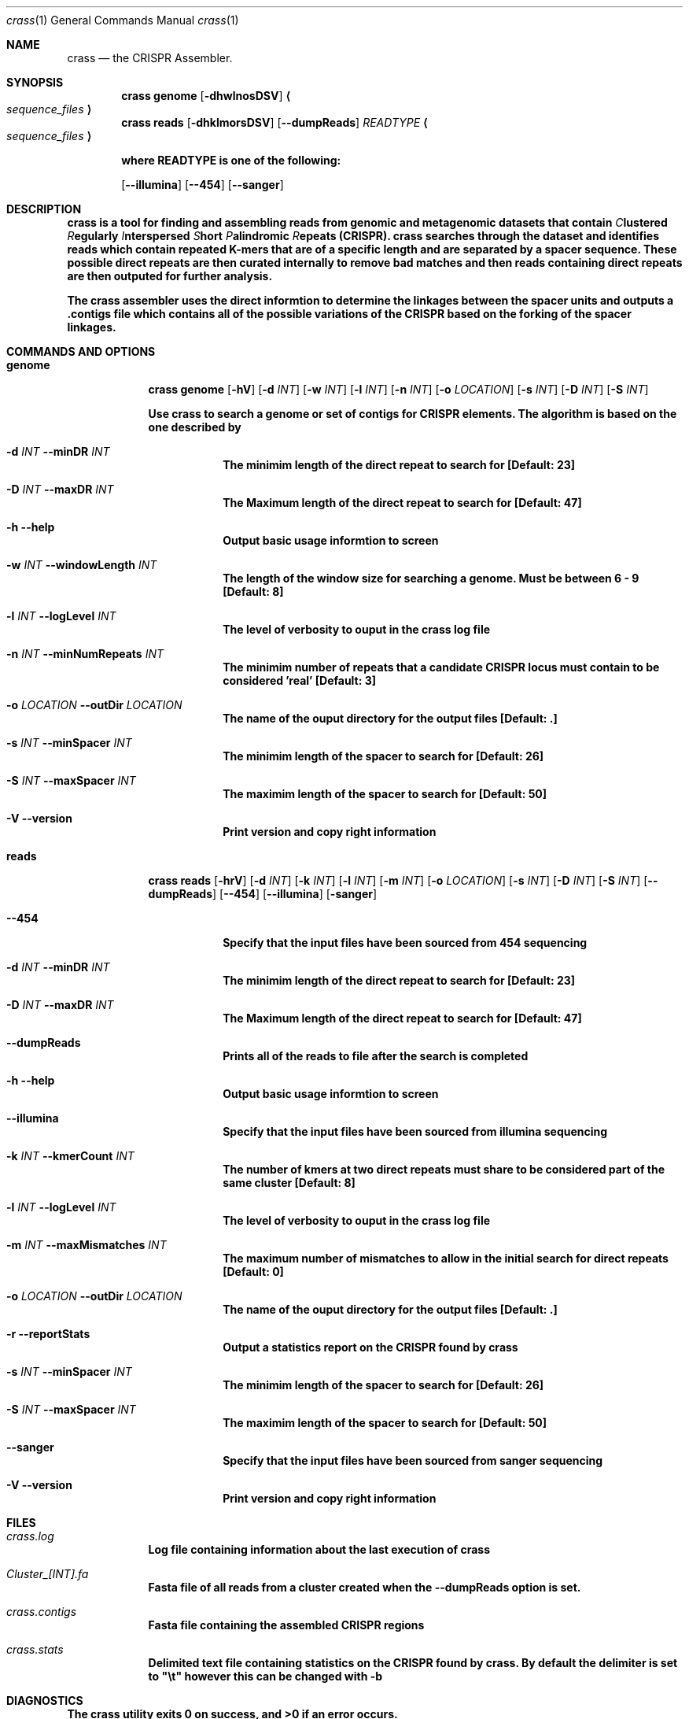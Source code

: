 .\"Modified from man(1) of FreeBSD, the NetBSD mdoc.template, and mdoc.samples.
.\"See Also:
.\"man mdoc.samples for a complete listing of options
.\"man mdoc for the short list of editing options
.\"/usr/share/misc/mdoc.template
.Dd 13/04/11                
.Dt crass 1       
.Os Darwin
.Sh NAME                 
.Nm crass
.Nd the CRISPR Assembler.
.Sh SYNOPSIS             
.Nm
\fBgenome
.Op Fl dhwlnosDSV
.Ao Em sequence_files Ac
.Nm 
\fBreads
.Op Fl dhklmorsDSV
.Op Fl "-dumpReads" 
.Em "READTYPE"  
.Ao Em sequence_files Ac
.Pp 
where READTYPE is one of the following:

.Op Fl "-illumina" 
.Op Fl "-454" 
.Op Fl "-sanger"

.Sh DESCRIPTION         
.Nm
is a tool for finding and assembling reads from genomic and metagenomic datasets that contain 
.Em C Ns lustered
.Em R Ns egularly
.Em I Ns nterspersed
.Em S Ns hort
.Em P Ns alindromic
.Em R Ns epeats
(CRISPR).  
.Nm
searches through the dataset and identifies reads which contain repeated K-mers that are of a specific length and are 
separated by a spacer sequence.  These possible direct repeats are then curated internally to remove bad matches and 
then reads containing direct repeats are then outputed for further analysis.  
.Pp
The
.Nm
assembler uses the direct informtion to determine the linkages between the spacer units and outputs a .contigs file 
which contains all of the possible variations of the CRISPR based on the forking of the spacer linkages.

.Pp
.Sh COMMANDS AND OPTIONS

.Bl -tag -width -indent
.It \fBgenome 
.Nm
\fBgenome
.Op Fl hV
.Op Fl d Ar INT 
.Op Fl w Ar INT
.Op Fl l Ar INT
.Op Fl n Ar INT
.Op Fl o Ar LOCATION
.Op Fl s Ar INT
.Op Fl D Ar INT
.Op Fl S Ar INT
.Pp
Use 
.Nm
to search a genome or set of contigs for CRISPR elements.
The algorithm is based on the one described by 
 
.Bl -tag -width -indent 
.It Fl d Ar INT Fl "\^\-minDR" Ar INT             
The minimim length of the direct repeat to search for [Default: 23] 
.It Fl D Ar INT Fl "\^\-maxDR" Ar INT             
The Maximum length of the direct repeat to search for [Default: 47] 
.It Fl h Ar ""  Fl "\^\-help" Ar ""           
Output basic usage informtion to screen
.It Fl w Ar INT Fl "\^\-windowLength" Ar INT            
The length of the window size for searching a genome.  Must be between 6 - 9 [Default: 8]
.It Fl l Ar INT Fl "\^\-logLevel" Ar INT
The level of verbosity to ouput in the
.Nm 
log file 
.It Fl n Ar INT Fl "\^\-minNumRepeats" Ar INT            
The minimim number of repeats that a candidate CRISPR locus must contain to be considered 'real' [Default: 3]
.It Fl o Ar LOCATION  Fl "\^\-outDir" Ar LOCATION          
The name of the ouput directory for the output files [Default: .]
.It Fl s Ar INT Fl "\^\-minSpacer" Ar INT            
The minimim length of the spacer to search for [Default: 26]
.It Fl S Ar INT Fl "\^\-maxSpacer" Ar INT          
The maximim length of the spacer to search for [Default: 50]
.It Fl V   Ar ""  Fl "\^\-version" Ar ""        
Print version and copy right information
.El
.El
.Pp


.Bl -tag -width -indent
.It \fBreads
.Nm 
\fBreads
.Op Fl hrV
.Op Fl d Ar INT 
.Op Fl k Ar INT
.Op Fl l Ar INT
.Op Fl m Ar INT
.Op Fl o Ar LOCATION
.Op Fl s Ar INT
.Op Fl D Ar INT
.Op Fl S Ar INT
.Op Fl "-dumpReads"
.Op Fl "-454"
.Op Fl "-illumina"
.Op Fl "sanger"
.Bl -tag -width -indent 
.It Fl "-454" Ar ""
Specify that the input files have been sourced from 454 sequencing
.It Fl d Ar INT Fl "\^\-minDR" Ar INT             
The minimim length of the direct repeat to search for [Default: 23] 
.It Fl D Ar INT Fl "\^\-maxDR" Ar INT             
The Maximum length of the direct repeat to search for [Default: 47] 
.It Fl "\^\-dumpReads" Ar ""
Prints all of the reads to file after the search is completed
.It Fl h Ar ""  Fl "\^\-help" Ar ""           
Output basic usage informtion to screen
.It Fl "-illumina" Ar ""
Specify that the input files have been sourced from illumina sequencing
.It Fl k Ar INT Fl "\^\-kmerCount" Ar INT            
The number of kmers at two direct repeats must share to be considered part of the same cluster [Default: 8]
.It Fl l Ar INT Fl "\^\-logLevel" Ar INT
The level of verbosity to ouput in the
.Nm 
log file 
.It Fl m Ar INT Fl "\^\-maxMismatches" Ar INT            
The maximum number of mismatches to allow in the initial search for direct repeats [Default: 0]
.It Fl o Ar LOCATION  Fl "\^\-outDir" Ar LOCATION          
The name of the ouput directory for the output files [Default: .]
.It Fl r Ar ""  Fl "\^\-reportStats" Ar ""          
Output a statistics report on the CRISPR found by
.Nm
.It Fl s Ar INT Fl "\^\-minSpacer" Ar INT            
The minimim length of the spacer to search for [Default: 26]
.It Fl S Ar INT Fl "\^\-maxSpacer" Ar INT          
The maximim length of the spacer to search for [Default: 50]
.It Fl "-sanger" Ar ""
Specify that the input files have been sourced from sanger sequencing
.It Fl V   Ar ""  Fl "\^\-version" Ar ""        
Print version and copy right information
.El
.El
.Pp
.\" .Sh ENVIRONMENT      \" May not be needed
.\" .Bl -tag -width "ENV_VAR_1" -indent \" ENV_VAR_1 is width of the string ENV_VAR_1
.\" .It Ev ENV_VAR_1
.\" Description of ENV_VAR_1
.\" .It Ev ENV_VAR_2
.\" Description of ENV_VAR_2
.\" .El                      
.Sh FILES                
.Bl -tag -width -indent
.It Pa crass.log
Log file containing information about the last execution of 
.Nm
.It Pa Cluster_[INT].fa
Fasta file of all reads from a cluster created when the --dumpReads option is set.  
.It Pa crass.contigs
Fasta file containing the assembled CRISPR regions
.It Pa crass.stats
Delimited text file containing statistics on the CRISPR found by 
.Nm "." 
By default the delimiter is set to "\\t" however this can be changed with -b 
.El                      
.Sh DIAGNOSTICS       \" May not be needed
.Ex -std 
.\" .Bl -diag
.\" .It Diagnostic Tag
.\" Diagnostic informtion here.
.\" .It Diagnostic Tag
.\" Diagnostic informtion here.
.\" .El
.Sh SEE ALSO 
.Xr grep 1  
.\".Xr c 1 ,
.\".Xr a 2 ,
.\".Xr b 2 ,
.\".Xr a 3 ,
.\".Xr b 3 
.\" .Sh BUGS              \" Document known, unremedied bugs 
.\" .Sh HISTORY           \" Document history if command behaves in a unique manner